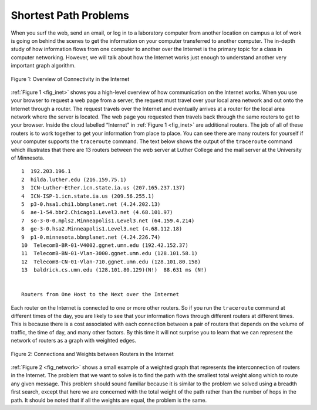 ..  Copyright (C)  Brad Miller, David Ranum
    This work is licensed under the Creative Commons Attribution-NonCommercial-ShareAlike 4.0 International License. To view a copy of this license, visit http://creativecommons.org/licenses/by-nc-sa/4.0/.


Shortest Path Problems
----------------------

When you surf the web, send an email, or log in to a laboratory computer
from another location on campus a lot of work is going on behind the
scenes to get the information on your computer transferred to another
computer. The in-depth study of how information flows from one computer
to another over the Internet is the primary topic for a class in
computer networking. However, we will talk about how the Internet works
just enough to understand another very important graph algorithm.

.. _fig_inet:

.. figure:: Figures/Internet.png
   :align: center

   Figure 1: Overview of Connectivity in the Internet     



:ref:`Figure 1 <fig_inet>` shows you a high-level overview of how communication
on the Internet works. When you use your browser to request a web page
from a server, the request must travel over your local area network and
out onto the Internet through a router. The request travels over the
Internet and eventually arrives at a router for the local area network
where the server is located. The web page you requested then travels
back through the same routers to get to your browser. Inside the cloud
labelled “Internet” in :ref:`Figure 1 <fig_inet>` are additional routers. The job
of all of these routers is to work together to get your information from
place to place. You can see there are many routers for yourself if your
computer supports the ``traceroute`` command. The text below shows
the output of the ``traceroute`` command which illustrates that there
are 13 routers between the web server at Luther College and the mail
server at the University of Minnesota.

::

         1  192.203.196.1  
         2  hilda.luther.edu (216.159.75.1)  
         3  ICN-Luther-Ether.icn.state.ia.us (207.165.237.137)
         4  ICN-ISP-1.icn.state.ia.us (209.56.255.1)  
         5  p3-0.hsa1.chi1.bbnplanet.net (4.24.202.13)
         6  ae-1-54.bbr2.Chicago1.Level3.net (4.68.101.97)
         7  so-3-0-0.mpls2.Minneapolis1.Level3.net (64.159.4.214)
         8  ge-3-0.hsa2.Minneapolis1.Level3.net (4.68.112.18) 
         9  p1-0.minnesota.bbnplanet.net (4.24.226.74)
         10  TelecomB-BR-01-V4002.ggnet.umn.edu (192.42.152.37)
         11  TelecomB-BN-01-Vlan-3000.ggnet.umn.edu (128.101.58.1)
         12  TelecomB-CN-01-Vlan-710.ggnet.umn.edu (128.101.80.158)
         13  baldrick.cs.umn.edu (128.101.80.129)(N!)  88.631 ms (N!)
            

         Routers from One Host to the Next over the Internet      


Each router on the Internet is connected to one or more other routers.
So if you run the ``traceroute`` command at different times of the day,
you are likely to see that your information flows through different
routers at different times. This is because there is a cost associated
with each connection between a pair of routers that depends on the
volume of traffic, the time of day, and many other factors. By this time
it will not surprise you to learn that we can represent the network of
routers as a graph with weighted edges.

.. _fig_network:


.. figure:: Figures/routeGraph.png
   :align: center

   Figure 2: Connections and Weights between Routers in the Internet
          


:ref:`Figure 2 <fig_network>` shows a small example of a weighted graph that
represents the interconnection of routers in the Internet. The problem
that we want to solve is to find the path with the smallest total weight
along which to route any given message. This problem should sound
familiar because it is similar to the problem we solved using a breadth
first search, except that here we are concerned with the total weight of
the path rather than the number of hops in the path. It should be noted
that if all the weights are equal, the problem is the same.

